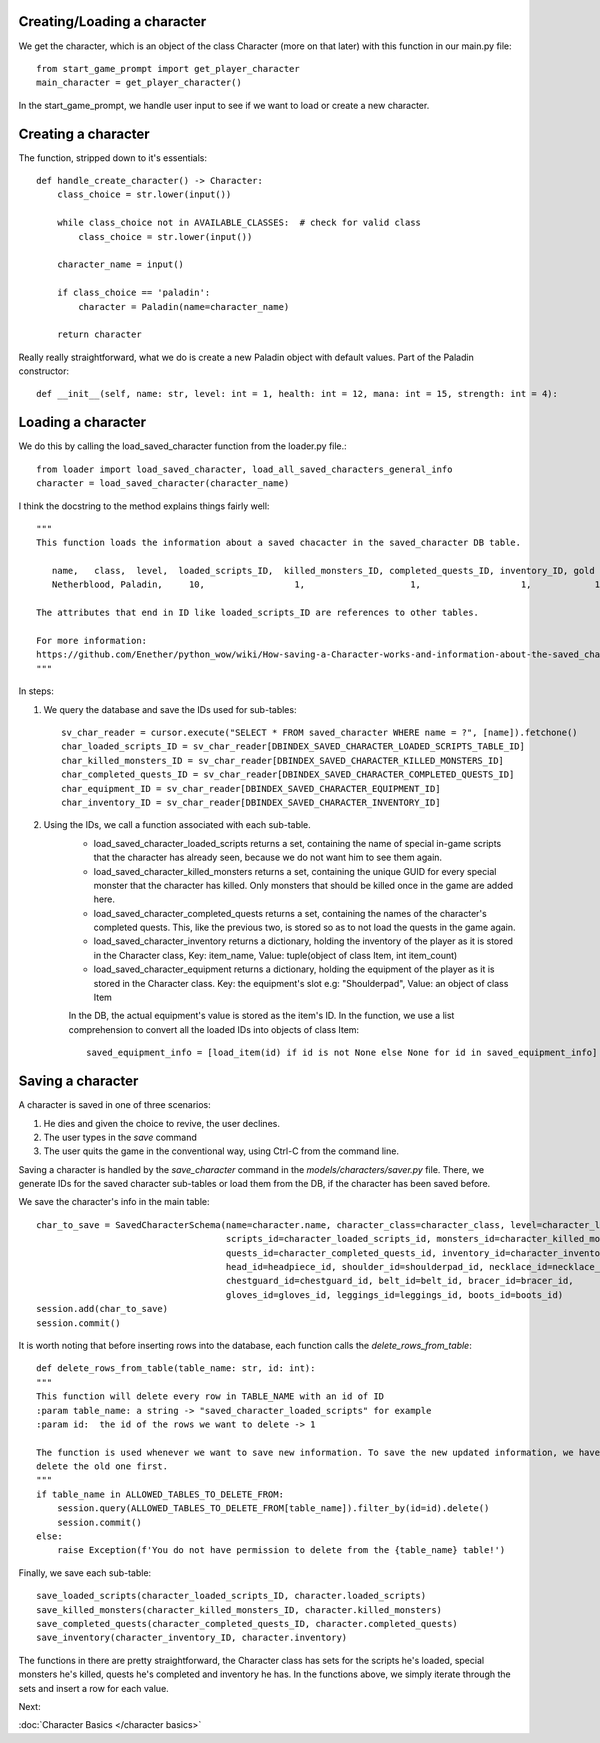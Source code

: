Creating/Loading a character
============================

We get the character, which is an object of the class Character (more on that later) with this function in our main.py file::

    from start_game_prompt import get_player_character
    main_character = get_player_character()
    
In the start_game_prompt, we handle user input to see if we want to load or create a new character.

Creating a character
======================
The function, stripped down to it's essentials::

    def handle_create_character() -> Character:
        class_choice = str.lower(input())

        while class_choice not in AVAILABLE_CLASSES:  # check for valid class
            class_choice = str.lower(input())

        character_name = input()

        if class_choice == 'paladin':
            character = Paladin(name=character_name)

        return character
        
Really really straightforward, what we do is create a new Paladin object with default values.
Part of the Paladin constructor::
    def __init__(self, name: str, level: int = 1, health: int = 12, mana: int = 15, strength: int = 4):
    
Loading a character
====================
We do this by calling the load_saved_character function from the loader.py file.::

    from loader import load_saved_character, load_all_saved_characters_general_info
    character = load_saved_character(character_name)

I think the docstring to the method explains things fairly well::

    """
    This function loads the information about a saved chacacter in the saved_character DB table.

       name,   class,  level,  loaded_scripts_ID,  killed_monsters_ID, completed_quests_ID, inventory_ID, gold
       Netherblood, Paladin,     10,                 1,                    1,                   1,            1,   23

    The attributes that end in ID like loaded_scripts_ID are references to other tables.

    For more information:
    https://github.com/Enether/python_wow/wiki/How-saving-a-Character-works-and-information-about-the-saved_character-database-table.
    """

In steps:

#. We query the database and save the IDs used for sub-tables::

    sv_char_reader = cursor.execute("SELECT * FROM saved_character WHERE name = ?", [name]).fetchone()
    char_loaded_scripts_ID = sv_char_reader[DBINDEX_SAVED_CHARACTER_LOADED_SCRIPTS_TABLE_ID]
    char_killed_monsters_ID = sv_char_reader[DBINDEX_SAVED_CHARACTER_KILLED_MONSTERS_ID]
    char_completed_quests_ID = sv_char_reader[DBINDEX_SAVED_CHARACTER_COMPLETED_QUESTS_ID]
    char_equipment_ID = sv_char_reader[DBINDEX_SAVED_CHARACTER_EQUIPMENT_ID]
    char_inventory_ID = sv_char_reader[DBINDEX_SAVED_CHARACTER_INVENTORY_ID]
    
#. Using the IDs, we call a function associated with each sub-table.
    * load_saved_character_loaded_scripts returns a set, containing the name of special in-game scripts that the character has already seen, because we do not want him to see them again.
    * load_saved_character_killed_monsters returns a set, containing the unique GUID for every special monster that the character has killed. Only monsters that should be killed once in the game are added here.
    * load_saved_character_completed_quests returns a set, containing the names of the character's completed quests. This, like the previous two, is stored so as to not load the quests in the game again.
    * load_saved_character_inventory returns a dictionary, holding the inventory of the player as it is stored in the Character class, Key: item_name, Value: tuple(object of class Item, int item_count)
    * load_saved_character_equipment returns a dictionary, holding the equipment of the player as it is stored in the Character class. Key: the equipment's slot e.g: "Shoulderpad", Value: an object of class Item
    In the DB, the actual equipment's value is stored as the item's ID. In the function, we use a list comprehension to convert all the loaded IDs into objects of class Item::
    
            saved_equipment_info = [load_item(id) if id is not None else None for id in saved_equipment_info]

    

Saving a character
==================

A character is saved in one of three scenarios:

#. He dies and given the choice to revive, the user declines.
#. The user types in the `save` command
#. The user quits the game in the conventional way, using Ctrl-C from the command line.

Saving a character is handled by the `save_character` command in the `models/characters/saver.py` file.
There, we generate IDs for the saved character sub-tables or load them from the DB, if the character has been saved before.

We save the character's info in the main table::
    
    char_to_save = SavedCharacterSchema(name=character.name, character_class=character_class, level=character_level, gold=character_gold,
                                        scripts_id=character_loaded_scripts_id, monsters_id=character_killed_monsters_id,
                                        quests_id=character_completed_quests_id, inventory_id=character_inventory_id,
                                        head_id=headpiece_id, shoulder_id=shoulderpad_id, necklace_id=necklace_id,
                                        chestguard_id=chestguard_id, belt_id=belt_id, bracer_id=bracer_id,
                                        gloves_id=gloves_id, leggings_id=leggings_id, boots_id=boots_id)
    session.add(char_to_save)
    session.commit()
                        
It is worth noting that before inserting rows into the database, each function calls the `delete_rows_from_table`::

    def delete_rows_from_table(table_name: str, id: int):
    """
    This function will delete every row in TABLE_NAME with an id of ID
    :param table_name: a string -> "saved_character_loaded_scripts" for example
    :param id:  the id of the rows we want to delete -> 1

    The function is used whenever we want to save new information. To save the new updated information, we have to
    delete the old one first.
    """
    if table_name in ALLOWED_TABLES_TO_DELETE_FROM:
        session.query(ALLOWED_TABLES_TO_DELETE_FROM[table_name]).filter_by(id=id).delete()
        session.commit()
    else:
        raise Exception(f'You do not have permission to delete from the {table_name} table!')
Finally, we save each sub-table::

    save_loaded_scripts(character_loaded_scripts_ID, character.loaded_scripts)
    save_killed_monsters(character_killed_monsters_ID, character.killed_monsters)
    save_completed_quests(character_completed_quests_ID, character.completed_quests)
    save_inventory(character_inventory_ID, character.inventory)

The functions in there are pretty straightforward, the Character class has sets for the scripts he's loaded, special monsters he's killed, quests he's completed and inventory he has. In the functions above, we simply iterate through the sets and insert a row for each value.

Next:

:doc:`Character Basics </character basics>`
